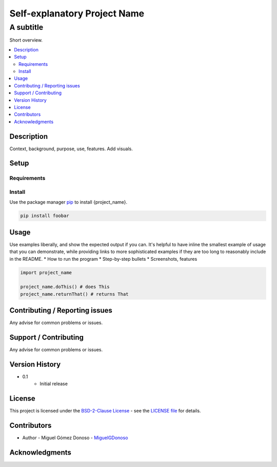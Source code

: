 #############################
Self-explanatory Project Name |status| |version| |license|
#############################


A subtitle
++++++++++


.. Badges

.. Project Status
.. |status| image:: https://www.repostatus.org/badges/latest/wip.svg
   :alt: Project Status: WIP – Initial development is in progress, but there has not yet been a stable, usable release suitable for the public.
   :target: https://www.repostatus.org/#wip

.. Version
.. |version| image:: https://img.shields.io/github/v/tag/MiguelGDonoso/template_scientific_computing?include_prereleases
   :target: https://github.com/MiguelGDonoso/template_scientific_computing/tags

.. License
.. |license| image:: https://img.shields.io/github/license/MiguelGDonoso/template_scientific_computing
   :alt: BSD-2-Clause
   :target: https://github.com/MiguelGDonoso/template_scientific_computing/blob/master/LICENSE


Short overview.


.. contents::
   :local:
   :depth: 2


***********
Description
***********

Context, background, purpose, use, features. Add visuals.


*****
Setup
*****

Requirements
------------


Install
-------
Use the package manager `pip`_ to install {project_name}.

.. _pip: https://pip.pypa.io/en/stable/

.. code-block:: bash

   pip install foobar


*****
Usage
*****

Use examples liberally, and show the expected output if you can. It's helpful to have inline the smallest example of usage that you can demonstrate, while providing links to more sophisticated examples if they are too long to reasonably include in the README.
* How to run the program
* Step-by-step bullets
* Screenshots, features

.. code-block:: python

   import project_name

   project_name.doThis() # does This
   project_name.returnThat() # returns That


*******************************
Contributing / Reporting issues
*******************************

Any advise for common problems or issues.


**********************
Support / Contributing
**********************

Any advise for common problems or issues.


***************
Version History
***************

* 0.1
   - Initial release


*******
License
*******

This project is licensed under the `BSD-2-Clause License`_ - see the `LICENSE file`_ for details.

.. _BSD-2-Clause License: https://opensource.org/licenses/BSD-2-Clause
.. _LICENSE file: https://github.com/MiguelGDonoso/template_scientific_computing/blob/master/LICENSE


************
Contributors
************

* Author - Miguel Gómez Donoso - `MiguelGDonoso`_

.. _MiguelGDonoso: https://github.com/MiguelGDonoso


***************
Acknowledgments
***************
